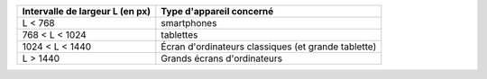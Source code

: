 +----------------------------------------+----------------------------------------+
| Intervalle de largeur L (en px)        | Type d'appareil concerné               |
+========================================+========================================+
| L < 768                                |smartphones                             |
+----------------------------------------+----------------------------------------+
|768 < L < 1024                          |tablettes                               |
+----------------------------------------+----------------------------------------+
|1024 < L < 1440                         |Écran d'ordinateurs classiques (et      |
|                                        |grande tablette)                        |
+----------------------------------------+----------------------------------------+
|L > 1440                                |Grands écrans d'ordinateurs             |
+----------------------------------------+----------------------------------------+
